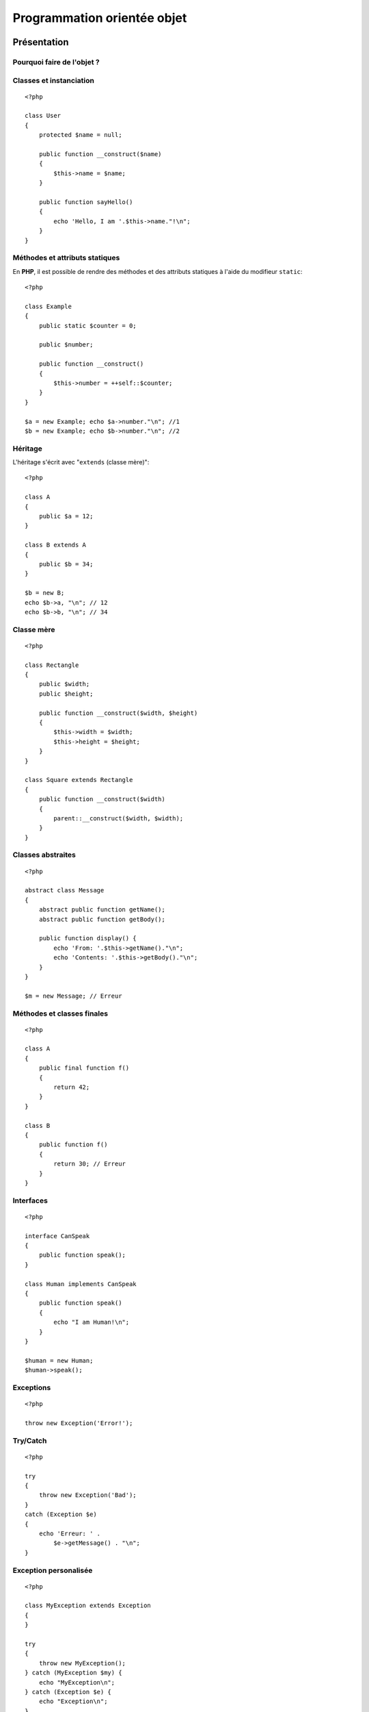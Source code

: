.. url:: programmation-orientee-objet 

.. slide:: middleSlide

Programmation orientée objet
============================

.. slide::

Présentation
------------

Pourquoi faire de l'objet ?
~~~~~~~~~~~~~~~~~~~~~~~~~~~

.. textOnly::
    L'objet est un paradigme de programmation très répandu et qui a fait ses preuves dans de
    nombreux projets. Son utilisation n'apporte pas de fonctionnalités au langage, c'est à dire
    que tout ce que l'on peut faire en utilisant la pogramation orientée objet peut être fait
    sans, cependant l'objet apporte beaucoup de choses en **simplicité de compréhension**,
    **maintenance**, **factorisation et découpage de code**, **travail collaboratif**
    ou encore en **conception**. Toutes ces qualité font de l'objet un mécanisme indispensable
    à maîtriser pour tout développeur **PHP**.

.. slideOnly::
    * Simplicité de compréhension
    * Maintenance
    * Factorisation et découpage de code
    * Travail collaboratif
    * Conception

.. textOnly::
    Presque toutes les bibliothèques et frameworks que vous serez amenés à utiliser se basent 
    sur le paradigme objet.

.. slide::

Classes et instanciation
~~~~~~~~~~~~~~~~~~~~~~~~

.. textOnly::
    En **PHP**, voici à quoi ressemble une classe:

::

    <?php

    class User
    {
        protected $name = null;

        public function __construct($name)
        {
            $this->name = $name;
        }

        public function sayHello()
        {
            echo 'Hello, I am '.$this->name."!\n";
        }
    }

.. textOnly::
    Remarquez que:

        * Les attributs peuvent être **initialisés** directement dans leur définition
        * Les **modifieurs** ``private``, ``protected`` et ``public`` sont présents,
        comme dans beaucoup d'autre langages
        * Le **constructeur** se définit à l'aide de la fonction magique ``__construct()``
        * Les **attributs et méthodes** de classes sont accessibles par l'opérateur ``-&gt;``, le point
        étant réservé pour la concaténation de chaines

.. textOnly::
    Un objet de cette classe s'instanciera alors de la manière suivante:

.. discover::
    .. slideOnly::
        ------------
   
    ::

        <?php

        $user = new User('Bob');
        $user->sayHello();

.. slide::

Méthodes et attributs statiques
~~~~~~~~~~~~~~~~~~~~~~~~~~~~~~~

En **PHP**, il est possible de rendre des méthodes et des attributs statiques à l'aide du modifieur 
``static``::

    <?php

    class Example
    {
        public static $counter = 0;

        public $number;

        public function __construct()
        {
            $this->number = ++self::$counter;
        }
    }

    $a = new Example; echo $a->number."\n"; //1
    $b = new Example; echo $b->number."\n"; //2

.. textOnly::
    Les attributs et méthodes statiques ne sont pas spécifiques à une instance mais **globaux**.
    Dans l'exemple ci-dessus, l'attribut ``$counter`` n'est pas répété dans ``$a``
    et dans ``$b`` mais n'est présent qu'une seule fois, ce qui explique que les valeurs 
    sont différentes.

.. slide::

Héritage
~~~~~~~~

L'héritage s'écrit avec "``extends`` (classe mère)"::

    <?php

    class A
    {
        public $a = 12;
    }

    class B extends A
    {
        public $b = 34;
    }

    $b = new B;
    echo $b->a, "\n"; // 12
    echo $b->b, "\n"; // 34


.. slide::

Classe mère
~~~~~~~~~~~

.. textOnly::
    L'accès aux méthodes et aux attributs de la classe mère peut se faire à l'aide du mot clé
    ``parent``:

::

    <?php

    class Rectangle
    {
        public $width;
        public $height;

        public function __construct($width, $height)
        {
            $this->width = $width;
            $this->height = $height;
        }
    }

    class Square extends Rectangle
    {
        public function __construct($width)
        {
            parent::__construct($width, $width);
        }
    }


.. slide::

Classes abstraites
~~~~~~~~~~~~~~~~~~

.. textOnly::
    **PHP** vous permet de déclarer des classes ou des méthodes comme abstraites à l'aide du mot clé
    ``abstract``. Si au moins une méthode d'une classe est abstraite, ou que la classe
    est marquée elle même comme abstraite, elle ne pourra pas être instanciée:

::

    <?php

    abstract class Message
    {
        abstract public function getName();
        abstract public function getBody();

        public function display() {
            echo 'From: '.$this->getName()."\n";
            echo 'Contents: '.$this->getBody()."\n";
        }
    }

    $m = new Message; // Erreur

.. slide::

Méthodes et classes finales
~~~~~~~~~~~~~~~~~~~~~~~~~~~

.. textOnly::
    Il est possible d'utiliser le mot clé ``final`` sur une classe ou une méthode, afin d'en
    empêcher l'héritage:

::

    <?php

    class A
    {
        public final function f()
        {
            return 42;
        }
    }

    class B
    {
        public function f()
        {
            return 30; // Erreur
        }
    }

.. slide::

Interfaces
~~~~~~~~~~

.. textOnly::
    En **PHP**, les interfaces se déclarent comme une classe à l'aide du mot clé ``interface``,
    elles ne contiennent que des prototypes de méthodes. Une classe peut implémenter une interface avec
    la notation "``implements`` (interface)":

::

    <?php

    interface CanSpeak
    {
        public function speak();
    }

    class Human implements CanSpeak
    {
        public function speak()
        {
            echo "I am Human!\n";
        }
    }

    $human = new Human;
    $human->speak();


.. slide::

Exceptions
~~~~~~~~~~

.. textOnly::
    Comme la plupart des langages orienté objet, **PHP** propose un mécanisme d':method:`exceptions`
    permettant d'affiner la gestion d'erreur. Par défaut, les exceptions remonteront jusqu'à être disposée sous forme d'erreur:

::

    <?php

    throw new Exception('Error!');

    
.. discover::
    Donnera lieu à :
    
    .. code-block:: text
        PHP Fatal error:  Uncaught exception 'Exception'
        with message 'Error!' in uncaught.php:3
        Stack trace:
        #0 {main}
          thrown in uncaught.php on line 3

.. slide::

Try/Catch
~~~~~~~~~

.. textOnly::
    Il est possible de capturer les exceptions grâce aux mots clés ``try`` et ``catch``:

::

    <?php

    try
    {
        throw new Exception('Bad');
    } 
    catch (Exception $e)
    {
        echo 'Erreur: ' . 
            $e->getMessage() . "\n";
    }


.. slide::

Exception personalisée
~~~~~~~~~~~~~~~~~~~~~~

.. textOnly::
    **PHP** vous offre également la possibilité de surcharger les classes d'exception, dont ``Exception`` est
    la "racine" pour créer vos propres types d'exceptions:

::

    <?php

    class MyException extends Exception
    {
    }

    try
    {
        throw new MyException();
    } catch (MyException $my) {
        echo "MyException\n";
    } catch (Exception $e) {
        echo "Exception\n";
    }


.. textOnly::
    Comme vous le constatez, les exceptions peuvent être capturées avec un certain ordre de priorité.

.. slide::

Remarques
~~~~~~~~~

.. textOnly::
    Il n'y a pas d'héritage multiple en **PHP**

    **PHP** ne supporte pas la surcharge, méthodes ayant le même nom mais des prototypes
    différents, vous pouvez cependant utiliser des paramètres optionnels et non typés, voici un exemple
    illustrant un argument optionel ayant une valeur par défaut:

.. slideOnly::
    * Pas d'héritage multiple
    * Pas de **surcharge** possible, mais les arguments peuvent être optionnels et non typés:

::

    <?php

    class A
    {
        public function f($x = 42)
        {
            echo "x = $x\n";
        }
    }

    $a = new A;
    $a->f(); // x = 42
    $a->f(67); // x = 67

.. slide::

Problèmes fréquents
-------------------

Références
~~~~~~~~~~

.. textOnly::
    Lorsque l'on passe un objet en argument d'une fonction, on ne passe pas une copie de cette objet
    mais une référence vers l'objet (à ne pas confondre avec une référence vers la variable qui décrit l'objet).
    Ainsi, toute modification se fera directement sur l'objet:

::

    <?php

    class A
    {
        public $attr = 1;
    }

    function func($a)
    {
        $a->attr = 2;
    }

    $a = new A;
    func($a);
    echo $a->attr."\n"; // 2


.. slide::

Attention aux références
~~~~~~~~~~~~~~~~~~~~~~~~

.. textOnly::
    Attention à ne pas confondre référence vers un objet et référence entre les variables, regardons
    l'exemple suivant:

::

    <?php

    class A
    {
        public $attr = 1;
    }

    $a = new A;
    $b = $a;
    $b->attr = 2;
    echo $a->attr."\n"; // 2
    $b = null;
    echo gettype($a)."\n"; // object
    $c = &$a;
    $c = null;
    echo gettype($a)."\n"; // null

.. textOnly::
    Dans ce cas, la ligne ``$b = $a`` fait en sorte que la variable ``$b`` référence
    le même objet que ``$a``. Ainsi la modification de l'attribut sur ``$b-&gt;attr`` est aussi
    visible sur ``$a-&gt;attr``. En revanche, la variable ``$b`` est bien **différente**
    de ``$a``, c'est pourquoi l'affecter à ``null`` ne change nullement la valeur de ``$a``;
    En revanche, l'utilisation de l'opérateur de référence ``&amp;`` pour créer la variable ``$c``
    fait en sorte que ``$c`` soit un **alias** de ``$a``, il référencera alors non pas seulement
    le même objet mais aussi la **même variable**.

.. slide::

Clonage
~~~~~~~

.. textOnly::
    Si vous souhaitez créer une **copie** d'un objet, vous pouvez utiliser le mécanisme de
    **clonage** de cet objet. **PHP** vous propose pour cela d'utiliser le mot clé ``clone``. 

::

    <?php

    class A
    {
        public $attr = 1;
    }

    $a = new A;
    $a->attr = 5;
    $b = clone $a;
    $b->attr = 6;
    echo $a->attr."\n"; // 5
    echo $b->attr."\n"; // 6

.. slide::

Clonage personnalisé
~~~~~~~~~~~~~~~~~~~~

.. textOnly::
    Son comportement peut cependant être non trivial et soulève souvent des questions: Faut t-il 
    cloner également les objets référencés? Est-ce que toute les propriétés doivent être clonées?
    Pour répondre à ces questions, il vous est possible d'écrire votre propre méthode de clonage, avec 
    le nom "magique" ``__clone()``:

::

    <?php

    class Identified
    {
        static $instances = 0;
        public $instance;

        public function __construct()
        {
            $this->instance = ++self::$instances;
        }

        public function __clone()
        {
            $this->instance = ++self::$instances;
        }
    }

    $a = new Identified;
    $b = clone $a;
    echo $a->instance."\n"; // 1
    echo $b->instance."\n"; // 2

.. slide::

Substitution
~~~~~~~~~~~~

.. textOnly::
    **PHP** étant interprété, les types ne sont connus qu'au moment de l'execution.
    Ainsi, lorsque vous écrivez une méthode, les paramètres ne sont pas typés. Cela peut
    s'avérer pratique pour la substitution, mais aussi provoquer des problèmes très innatendus:

::

    <?php

    class A
    {
        public $attr = 1;
    }

    function f($a)
    {
        echo $a->attr."\n";
    }

    $a = new A;
    f($a); // 1
    $a = array(12);
    f($a); // Erreur

.. slide::

.. _typehinting:

Type hinting
~~~~~~~~~~~~

.. textOnly::
    Depuis **PHP 5.3**, un mécanisme permet d'éviter ce genre d'erreur fréquente (passage
    d'argument du mauvais type), il s'agit du *type hinting* (ou indication de type):

::

    <?php

    function f(A $a)
    {
        echo $a->attr."\n";
    }

    // Si l'argument passé en paramètre n'est pas 
    // du type A, une erreur claire sera levée dès 
    // l'appel à la méthode
    f(array());

.. discover::
    -----------
    
    .. code-block:: text

        PHP Catchable fatal error: 
        Argument 1 passed to f() must be an
        instance of A, array given, called in
        hint.php on line 11 and defined in
        hint.php on line 3

.. textOnly::
    Le type indiqué dans les paramètres de la fonction peut être le type de la classe mère ou
    d'une interface qui doit être implémentée par l'objet passé. Il est fortement recommandé
    de mettre une indication de type le plus souvent possible dans vos prototype de fonctions
    et de méthodes afin d'éviter les erreurs obscures qui peuvent survenir lors du passage d'un
    objet du mauvais type.

.. slide::

Espaces de nom
~~~~~~~~~~~~~~

.. textOnly::
    Souvent, la création de classes et d'interface engendre un problème de nommage, car il 
    peut devenir difficile d'éviter les problèmes de collisions de noms (deux classes ayant le
    même nom). Depuis **PHP 5.3**, il est possible d'utiliser des espaces de nom (ou 
    ``namespace``) pour éviter ce problème.

Par exemple, si le fichier ``alice/image.php`` contient::

    <?php

    namespace Alice;

    class Image
    {
        // ...
    }

On pourra l'utiliser comme cela::

    <?php

    include('alice/image.php');

    use Alice\Image;

    $image = new Image;

.. textOnly::
    Ainsi, la classe de Alice ne "pollue" pas l'espace de nom global mais est disponible 
    sous ``Alice\Image``, si quelqu'un d'autre souhaite écrire un classe de gestion
    d'images, il pourra le faire en utilisant un autre espace de nom.

.. slide::

Multiples classes de même nom
~~~~~~~~~~~~~~~~~~~~~~~~~~~~~

.. textOnly::
    Si Bob écrit à son tour une classe ``Image`` et la place sous l'espace de
    noms ``Bob\Image``, il sera possible d'utiliser les deux soit à l'aide de la
    déclaration entière du nom des classes

::

    <?php

    $a = new Bob\Image;
    $b = new Alice\Image;

.. textOnly::
    Il est également possible d'importer une classe à l'aide du mot clé ``use``,
    par  défaut, le nom de la classe (ici, ``Image``) sera un raccourci vers son
    emplacement complet (ici, ``Alice\Image``):

.. discover::
    .. slideOnly::
        --------------

    ::

        <?php

        use Alice\Image;

        $a = new Image;
        $b = new Bob\Image;

.. textOnly::
    Enfin, le mot clé ``as`` permet de donner un nom de substitution (ou alias)
    à la classe dans le fichier courant:

.. discover::
    .. slideOnly::
        ---------------

    ::
    
        <?php

        use Bob\Image as BobImage;
        use Alice\Image as AliceImage;

        $a = new BobImage;
        $b = new AliceImage;

.. slide::

Pour aller plus loin
--------------------

Sérialisation
~~~~~~~~~~~~~

.. textOnly::
    Contrairement aux types "basiques" (nombres, chaînes, tableaux...), les objets peuvent
    s'avérer complexes à représenter sous forme de chaîne de caractère pour être sauvegardé dans
    un fichier, un cookie ou encore une variable de session par exemple. Pour cela, vous pouvez
    utiliser la **sérialisation**. Les fonctions **PHP** :method:`serialize()`
    et :method:`unserialize()`
    permettent de représenter un objet sous forme de chaîne de caractères et, inversement,
    d'obtenir un objet à partir d'une chaîne sérialisée:

::

    <?php

    class A
    {
        public $attr = 0;
    }

    if (file_exists('a.txt')) {
        $a = unserialize(
            file_get_contents('a.txt')
        );
    } else {
        $a = new A;
    }

    $a->attr++;
    echo $a->attr."\n";

    file_put_contents('a.txt', serialize($a));

.. slide::

Les méthodes magiques
~~~~~~~~~~~~~~~~~~~~~

.. textOnly::
    Il existe en **PHP** des `méthodes magiques <http://fr.php.net/manual/en/language.oop5.magic.php>`_.
    Ces dernières peuvent par exemple permettre de
    surcharger l'accès à un attribut ou une méthode même s'il/elle n'existe pas:


+-----------------------------+----------------------------------------------------+
| **Nom**                     | **Utilité**                                        |
+-----------------------------+----------------------------------------------------+
| ``__get($name)``            | Apellée lors de l'accès en lecture à un attribut   |
|                             | non-existant                                       |
+-----------------------------+----------------------------------------------------+
| ``__set($name, $value)``    | Apellée lors de l'accès en écriture à un attribut  |
|                             | non-existant                                       |
+-----------------------------+----------------------------------------------------+
| ``__call($method, $args)``  | Appelée lors d'un appel à une méthode non existante|
+-----------------------------+----------------------------------------------------+

.. slide::

.. _autoloader:

L'autoloader
~~~~~~~~~~~~

L'autoloading est un mécanisme apparu dans **PHP 5.3** qui permet d'exécuter du code
au moment ou une classe est demandée et qu'elle n'est pas chargée dans le but de la charger
dynamiquement.

* Voir `spl_autoload_register() <http://php.net/spl_autoload_register>`_

.. slide::

TD 3
----

* :doc:`tds/td3`

